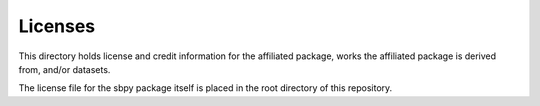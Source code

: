 Licenses
========

This directory holds license and credit information for the affiliated package,
works the affiliated package is derived from, and/or datasets.

The license file for the sbpy package itself is placed in the root directory
of this repository.
